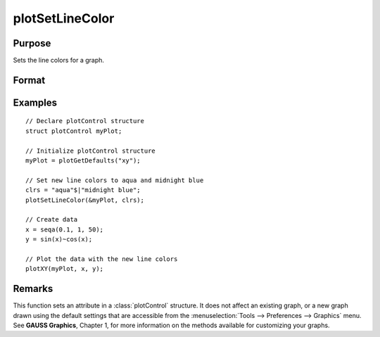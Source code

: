 
plotSetLineColor
==============================================

Purpose
----------------
Sets the line colors for a graph.

Format
----------------
.. function:: plotSetLineColor(&myPlot, colors)

    :param &myPlot: A :class:`plotControl` structure pointer.
    :type &myPlot: struct pointer

    :param colors: name or rgb value of the new colors.
    :type colors: String array

Examples
----------------

::

    // Declare plotControl structure               
    struct plotControl myPlot;
    
    // Initialize plotControl structure
    myPlot = plotGetDefaults("xy");
    
    // Set new line colors to aqua and midnight blue
    clrs = "aqua"$|"midnight blue";
    plotSetLineColor(&myPlot, clrs);
    
    // Create data
    x = seqa(0.1, 1, 50);
    y = sin(x)~cos(x);
    
    // Plot the data with the new line colors
    plotXY(myPlot, x, y);

Remarks
-------

This function sets an attribute in a :class:`plotControl` structure. It does not
affect an existing graph, or a new graph drawn using the default
settings that are accessible from the :menuselection:`Tools --> Preferences --> Graphics`
menu. See **GAUSS Graphics**, Chapter 1, for more information on the
methods available for customizing your graphs.

.. seealso:: Functions :func:`plotGetDefaults`, :func:`plotSetLineSymbol`

